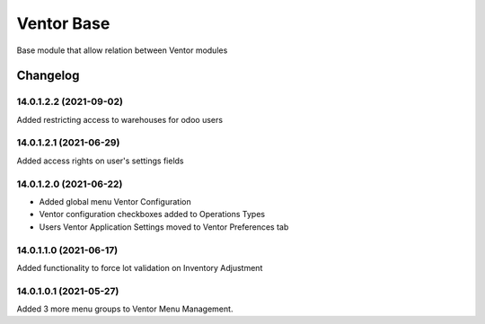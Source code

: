 Ventor Base
=========================

Base module that allow relation between Ventor modules

Changelog
---------

14.0.1.2.2 (2021-09-02)
***********************

Added restricting access to warehouses for odoo users

14.0.1.2.1 (2021-06-29)
***********************

Added access rights on user's settings fields

14.0.1.2.0 (2021-06-22)
***********************

* Added global menu Ventor Configuration
* Ventor configuration checkboxes added to Operations Types
* Users Ventor Application Settings moved to Ventor Preferences tab

14.0.1.1.0 (2021-06-17)
***********************

Added functionality to force lot validation on Inventory Adjustment

14.0.1.0.1 (2021-05-27)
***********************

Added 3 more menu groups to Ventor Menu Management.
